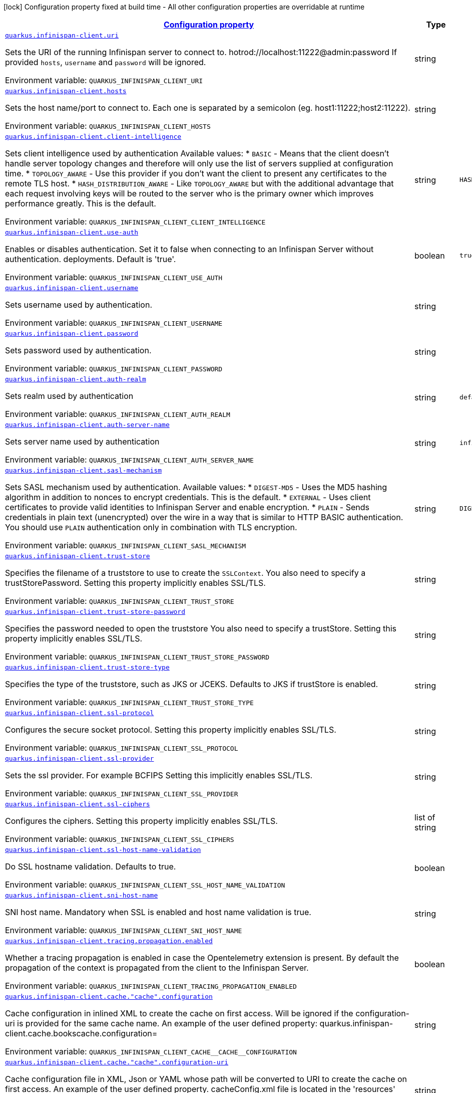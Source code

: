 
:summaryTableId: quarkus-infinispan-client-config-group-infinispan-client-runtime-config
[.configuration-legend]
icon:lock[title=Fixed at build time] Configuration property fixed at build time - All other configuration properties are overridable at runtime
[.configuration-reference, cols="80,.^10,.^10"]
|===

h|[[quarkus-infinispan-client-config-group-infinispan-client-runtime-config_configuration]]link:#quarkus-infinispan-client-config-group-infinispan-client-runtime-config_configuration[Configuration property]

h|Type
h|Default

a| [[quarkus-infinispan-client-config-group-infinispan-client-runtime-config_quarkus.infinispan-client.uri]]`link:#quarkus-infinispan-client-config-group-infinispan-client-runtime-config_quarkus.infinispan-client.uri[quarkus.infinispan-client.uri]`


[.description]
--
Sets the URI of the running Infinispan server to connect to. hotrod://localhost:11222@admin:password If provided `hosts`, `username` and `password` will be ignored.

ifdef::add-copy-button-to-env-var[]
Environment variable: env_var_with_copy_button:+++QUARKUS_INFINISPAN_CLIENT_URI+++[]
endif::add-copy-button-to-env-var[]
ifndef::add-copy-button-to-env-var[]
Environment variable: `+++QUARKUS_INFINISPAN_CLIENT_URI+++`
endif::add-copy-button-to-env-var[]
--|string 
|


a| [[quarkus-infinispan-client-config-group-infinispan-client-runtime-config_quarkus.infinispan-client.hosts]]`link:#quarkus-infinispan-client-config-group-infinispan-client-runtime-config_quarkus.infinispan-client.hosts[quarkus.infinispan-client.hosts]`


[.description]
--
Sets the host name/port to connect to. Each one is separated by a semicolon (eg. host1:11222;host2:11222).

ifdef::add-copy-button-to-env-var[]
Environment variable: env_var_with_copy_button:+++QUARKUS_INFINISPAN_CLIENT_HOSTS+++[]
endif::add-copy-button-to-env-var[]
ifndef::add-copy-button-to-env-var[]
Environment variable: `+++QUARKUS_INFINISPAN_CLIENT_HOSTS+++`
endif::add-copy-button-to-env-var[]
--|string 
|


a| [[quarkus-infinispan-client-config-group-infinispan-client-runtime-config_quarkus.infinispan-client.client-intelligence]]`link:#quarkus-infinispan-client-config-group-infinispan-client-runtime-config_quarkus.infinispan-client.client-intelligence[quarkus.infinispan-client.client-intelligence]`


[.description]
--
Sets client intelligence used by authentication Available values: ++*++ `BASIC` - Means that the client doesn't handle server topology changes and therefore will only use the list of servers supplied at configuration time. ++*++ `TOPOLOGY_AWARE` - Use this provider if you don't want the client to present any certificates to the remote TLS host. ++*++ `HASH_DISTRIBUTION_AWARE` - Like `TOPOLOGY_AWARE` but with the additional advantage that each request involving keys will be routed to the server who is the primary owner which improves performance greatly. This is the default.

ifdef::add-copy-button-to-env-var[]
Environment variable: env_var_with_copy_button:+++QUARKUS_INFINISPAN_CLIENT_CLIENT_INTELLIGENCE+++[]
endif::add-copy-button-to-env-var[]
ifndef::add-copy-button-to-env-var[]
Environment variable: `+++QUARKUS_INFINISPAN_CLIENT_CLIENT_INTELLIGENCE+++`
endif::add-copy-button-to-env-var[]
--|string 
|`HASH_DISTRIBUTION_AWARE`


a| [[quarkus-infinispan-client-config-group-infinispan-client-runtime-config_quarkus.infinispan-client.use-auth]]`link:#quarkus-infinispan-client-config-group-infinispan-client-runtime-config_quarkus.infinispan-client.use-auth[quarkus.infinispan-client.use-auth]`


[.description]
--
Enables or disables authentication. Set it to false when connecting to an Infinispan Server without authentication. deployments. Default is 'true'.

ifdef::add-copy-button-to-env-var[]
Environment variable: env_var_with_copy_button:+++QUARKUS_INFINISPAN_CLIENT_USE_AUTH+++[]
endif::add-copy-button-to-env-var[]
ifndef::add-copy-button-to-env-var[]
Environment variable: `+++QUARKUS_INFINISPAN_CLIENT_USE_AUTH+++`
endif::add-copy-button-to-env-var[]
--|boolean 
|`true`


a| [[quarkus-infinispan-client-config-group-infinispan-client-runtime-config_quarkus.infinispan-client.username]]`link:#quarkus-infinispan-client-config-group-infinispan-client-runtime-config_quarkus.infinispan-client.username[quarkus.infinispan-client.username]`


[.description]
--
Sets username used by authentication.

ifdef::add-copy-button-to-env-var[]
Environment variable: env_var_with_copy_button:+++QUARKUS_INFINISPAN_CLIENT_USERNAME+++[]
endif::add-copy-button-to-env-var[]
ifndef::add-copy-button-to-env-var[]
Environment variable: `+++QUARKUS_INFINISPAN_CLIENT_USERNAME+++`
endif::add-copy-button-to-env-var[]
--|string 
|


a| [[quarkus-infinispan-client-config-group-infinispan-client-runtime-config_quarkus.infinispan-client.password]]`link:#quarkus-infinispan-client-config-group-infinispan-client-runtime-config_quarkus.infinispan-client.password[quarkus.infinispan-client.password]`


[.description]
--
Sets password used by authentication.

ifdef::add-copy-button-to-env-var[]
Environment variable: env_var_with_copy_button:+++QUARKUS_INFINISPAN_CLIENT_PASSWORD+++[]
endif::add-copy-button-to-env-var[]
ifndef::add-copy-button-to-env-var[]
Environment variable: `+++QUARKUS_INFINISPAN_CLIENT_PASSWORD+++`
endif::add-copy-button-to-env-var[]
--|string 
|


a| [[quarkus-infinispan-client-config-group-infinispan-client-runtime-config_quarkus.infinispan-client.auth-realm]]`link:#quarkus-infinispan-client-config-group-infinispan-client-runtime-config_quarkus.infinispan-client.auth-realm[quarkus.infinispan-client.auth-realm]`


[.description]
--
Sets realm used by authentication

ifdef::add-copy-button-to-env-var[]
Environment variable: env_var_with_copy_button:+++QUARKUS_INFINISPAN_CLIENT_AUTH_REALM+++[]
endif::add-copy-button-to-env-var[]
ifndef::add-copy-button-to-env-var[]
Environment variable: `+++QUARKUS_INFINISPAN_CLIENT_AUTH_REALM+++`
endif::add-copy-button-to-env-var[]
--|string 
|`default`


a| [[quarkus-infinispan-client-config-group-infinispan-client-runtime-config_quarkus.infinispan-client.auth-server-name]]`link:#quarkus-infinispan-client-config-group-infinispan-client-runtime-config_quarkus.infinispan-client.auth-server-name[quarkus.infinispan-client.auth-server-name]`


[.description]
--
Sets server name used by authentication

ifdef::add-copy-button-to-env-var[]
Environment variable: env_var_with_copy_button:+++QUARKUS_INFINISPAN_CLIENT_AUTH_SERVER_NAME+++[]
endif::add-copy-button-to-env-var[]
ifndef::add-copy-button-to-env-var[]
Environment variable: `+++QUARKUS_INFINISPAN_CLIENT_AUTH_SERVER_NAME+++`
endif::add-copy-button-to-env-var[]
--|string 
|`infinispan`


a| [[quarkus-infinispan-client-config-group-infinispan-client-runtime-config_quarkus.infinispan-client.sasl-mechanism]]`link:#quarkus-infinispan-client-config-group-infinispan-client-runtime-config_quarkus.infinispan-client.sasl-mechanism[quarkus.infinispan-client.sasl-mechanism]`


[.description]
--
Sets SASL mechanism used by authentication. Available values: ++*++ `DIGEST-MD5` - Uses the MD5 hashing algorithm in addition to nonces to encrypt credentials. This is the default. ++*++ `EXTERNAL` - Uses client certificates to provide valid identities to Infinispan Server and enable encryption. ++*++ `PLAIN` - Sends credentials in plain text (unencrypted) over the wire in a way that is similar to HTTP BASIC authentication. You should use `PLAIN` authentication only in combination with TLS encryption.

ifdef::add-copy-button-to-env-var[]
Environment variable: env_var_with_copy_button:+++QUARKUS_INFINISPAN_CLIENT_SASL_MECHANISM+++[]
endif::add-copy-button-to-env-var[]
ifndef::add-copy-button-to-env-var[]
Environment variable: `+++QUARKUS_INFINISPAN_CLIENT_SASL_MECHANISM+++`
endif::add-copy-button-to-env-var[]
--|string 
|`DIGEST-MD5`


a| [[quarkus-infinispan-client-config-group-infinispan-client-runtime-config_quarkus.infinispan-client.trust-store]]`link:#quarkus-infinispan-client-config-group-infinispan-client-runtime-config_quarkus.infinispan-client.trust-store[quarkus.infinispan-client.trust-store]`


[.description]
--
Specifies the filename of a truststore to use to create the `SSLContext`. You also need to specify a trustStorePassword. Setting this property implicitly enables SSL/TLS.

ifdef::add-copy-button-to-env-var[]
Environment variable: env_var_with_copy_button:+++QUARKUS_INFINISPAN_CLIENT_TRUST_STORE+++[]
endif::add-copy-button-to-env-var[]
ifndef::add-copy-button-to-env-var[]
Environment variable: `+++QUARKUS_INFINISPAN_CLIENT_TRUST_STORE+++`
endif::add-copy-button-to-env-var[]
--|string 
|


a| [[quarkus-infinispan-client-config-group-infinispan-client-runtime-config_quarkus.infinispan-client.trust-store-password]]`link:#quarkus-infinispan-client-config-group-infinispan-client-runtime-config_quarkus.infinispan-client.trust-store-password[quarkus.infinispan-client.trust-store-password]`


[.description]
--
Specifies the password needed to open the truststore You also need to specify a trustStore. Setting this property implicitly enables SSL/TLS.

ifdef::add-copy-button-to-env-var[]
Environment variable: env_var_with_copy_button:+++QUARKUS_INFINISPAN_CLIENT_TRUST_STORE_PASSWORD+++[]
endif::add-copy-button-to-env-var[]
ifndef::add-copy-button-to-env-var[]
Environment variable: `+++QUARKUS_INFINISPAN_CLIENT_TRUST_STORE_PASSWORD+++`
endif::add-copy-button-to-env-var[]
--|string 
|


a| [[quarkus-infinispan-client-config-group-infinispan-client-runtime-config_quarkus.infinispan-client.trust-store-type]]`link:#quarkus-infinispan-client-config-group-infinispan-client-runtime-config_quarkus.infinispan-client.trust-store-type[quarkus.infinispan-client.trust-store-type]`


[.description]
--
Specifies the type of the truststore, such as JKS or JCEKS. Defaults to JKS if trustStore is enabled.

ifdef::add-copy-button-to-env-var[]
Environment variable: env_var_with_copy_button:+++QUARKUS_INFINISPAN_CLIENT_TRUST_STORE_TYPE+++[]
endif::add-copy-button-to-env-var[]
ifndef::add-copy-button-to-env-var[]
Environment variable: `+++QUARKUS_INFINISPAN_CLIENT_TRUST_STORE_TYPE+++`
endif::add-copy-button-to-env-var[]
--|string 
|


a| [[quarkus-infinispan-client-config-group-infinispan-client-runtime-config_quarkus.infinispan-client.ssl-protocol]]`link:#quarkus-infinispan-client-config-group-infinispan-client-runtime-config_quarkus.infinispan-client.ssl-protocol[quarkus.infinispan-client.ssl-protocol]`


[.description]
--
Configures the secure socket protocol. Setting this property implicitly enables SSL/TLS.

ifdef::add-copy-button-to-env-var[]
Environment variable: env_var_with_copy_button:+++QUARKUS_INFINISPAN_CLIENT_SSL_PROTOCOL+++[]
endif::add-copy-button-to-env-var[]
ifndef::add-copy-button-to-env-var[]
Environment variable: `+++QUARKUS_INFINISPAN_CLIENT_SSL_PROTOCOL+++`
endif::add-copy-button-to-env-var[]
--|string 
|


a| [[quarkus-infinispan-client-config-group-infinispan-client-runtime-config_quarkus.infinispan-client.ssl-provider]]`link:#quarkus-infinispan-client-config-group-infinispan-client-runtime-config_quarkus.infinispan-client.ssl-provider[quarkus.infinispan-client.ssl-provider]`


[.description]
--
Sets the ssl provider. For example BCFIPS Setting this implicitly enables SSL/TLS.

ifdef::add-copy-button-to-env-var[]
Environment variable: env_var_with_copy_button:+++QUARKUS_INFINISPAN_CLIENT_SSL_PROVIDER+++[]
endif::add-copy-button-to-env-var[]
ifndef::add-copy-button-to-env-var[]
Environment variable: `+++QUARKUS_INFINISPAN_CLIENT_SSL_PROVIDER+++`
endif::add-copy-button-to-env-var[]
--|string 
|


a| [[quarkus-infinispan-client-config-group-infinispan-client-runtime-config_quarkus.infinispan-client.ssl-ciphers]]`link:#quarkus-infinispan-client-config-group-infinispan-client-runtime-config_quarkus.infinispan-client.ssl-ciphers[quarkus.infinispan-client.ssl-ciphers]`


[.description]
--
Configures the ciphers. Setting this property implicitly enables SSL/TLS.

ifdef::add-copy-button-to-env-var[]
Environment variable: env_var_with_copy_button:+++QUARKUS_INFINISPAN_CLIENT_SSL_CIPHERS+++[]
endif::add-copy-button-to-env-var[]
ifndef::add-copy-button-to-env-var[]
Environment variable: `+++QUARKUS_INFINISPAN_CLIENT_SSL_CIPHERS+++`
endif::add-copy-button-to-env-var[]
--|list of string 
|


a| [[quarkus-infinispan-client-config-group-infinispan-client-runtime-config_quarkus.infinispan-client.ssl-host-name-validation]]`link:#quarkus-infinispan-client-config-group-infinispan-client-runtime-config_quarkus.infinispan-client.ssl-host-name-validation[quarkus.infinispan-client.ssl-host-name-validation]`


[.description]
--
Do SSL hostname validation. Defaults to true.

ifdef::add-copy-button-to-env-var[]
Environment variable: env_var_with_copy_button:+++QUARKUS_INFINISPAN_CLIENT_SSL_HOST_NAME_VALIDATION+++[]
endif::add-copy-button-to-env-var[]
ifndef::add-copy-button-to-env-var[]
Environment variable: `+++QUARKUS_INFINISPAN_CLIENT_SSL_HOST_NAME_VALIDATION+++`
endif::add-copy-button-to-env-var[]
--|boolean 
|


a| [[quarkus-infinispan-client-config-group-infinispan-client-runtime-config_quarkus.infinispan-client.sni-host-name]]`link:#quarkus-infinispan-client-config-group-infinispan-client-runtime-config_quarkus.infinispan-client.sni-host-name[quarkus.infinispan-client.sni-host-name]`


[.description]
--
SNI host name. Mandatory when SSL is enabled and host name validation is true.

ifdef::add-copy-button-to-env-var[]
Environment variable: env_var_with_copy_button:+++QUARKUS_INFINISPAN_CLIENT_SNI_HOST_NAME+++[]
endif::add-copy-button-to-env-var[]
ifndef::add-copy-button-to-env-var[]
Environment variable: `+++QUARKUS_INFINISPAN_CLIENT_SNI_HOST_NAME+++`
endif::add-copy-button-to-env-var[]
--|string 
|


a| [[quarkus-infinispan-client-config-group-infinispan-client-runtime-config_quarkus.infinispan-client.tracing.propagation.enabled]]`link:#quarkus-infinispan-client-config-group-infinispan-client-runtime-config_quarkus.infinispan-client.tracing.propagation.enabled[quarkus.infinispan-client.tracing.propagation.enabled]`


[.description]
--
Whether a tracing propagation is enabled in case the Opentelemetry extension is present. By default the propagation of the context is propagated from the client to the Infinispan Server.

ifdef::add-copy-button-to-env-var[]
Environment variable: env_var_with_copy_button:+++QUARKUS_INFINISPAN_CLIENT_TRACING_PROPAGATION_ENABLED+++[]
endif::add-copy-button-to-env-var[]
ifndef::add-copy-button-to-env-var[]
Environment variable: `+++QUARKUS_INFINISPAN_CLIENT_TRACING_PROPAGATION_ENABLED+++`
endif::add-copy-button-to-env-var[]
--|boolean 
|


a| [[quarkus-infinispan-client-config-group-infinispan-client-runtime-config_quarkus.infinispan-client.cache.-cache-.configuration]]`link:#quarkus-infinispan-client-config-group-infinispan-client-runtime-config_quarkus.infinispan-client.cache.-cache-.configuration[quarkus.infinispan-client.cache."cache".configuration]`


[.description]
--
Cache configuration in inlined XML to create the cache on first access. Will be ignored if the configuration-uri is provided for the same cache name. An example of the user defined property: quarkus.infinispan-client.cache.bookscache.configuration=

ifdef::add-copy-button-to-env-var[]
Environment variable: env_var_with_copy_button:+++QUARKUS_INFINISPAN_CLIENT_CACHE__CACHE__CONFIGURATION+++[]
endif::add-copy-button-to-env-var[]
ifndef::add-copy-button-to-env-var[]
Environment variable: `+++QUARKUS_INFINISPAN_CLIENT_CACHE__CACHE__CONFIGURATION+++`
endif::add-copy-button-to-env-var[]
--|string 
|


a| [[quarkus-infinispan-client-config-group-infinispan-client-runtime-config_quarkus.infinispan-client.cache.-cache-.configuration-uri]]`link:#quarkus-infinispan-client-config-group-infinispan-client-runtime-config_quarkus.infinispan-client.cache.-cache-.configuration-uri[quarkus.infinispan-client.cache."cache".configuration-uri]`


[.description]
--
Cache configuration file in XML, Json or YAML whose path will be converted to URI to create the cache on first access. An example of the user defined property. cacheConfig.xml file is located in the 'resources' folder: quarkus.infinispan-client.cache.bookscache.configuration-uri=cacheConfig.xml

ifdef::add-copy-button-to-env-var[]
Environment variable: env_var_with_copy_button:+++QUARKUS_INFINISPAN_CLIENT_CACHE__CACHE__CONFIGURATION_URI+++[]
endif::add-copy-button-to-env-var[]
ifndef::add-copy-button-to-env-var[]
Environment variable: `+++QUARKUS_INFINISPAN_CLIENT_CACHE__CACHE__CONFIGURATION_URI+++`
endif::add-copy-button-to-env-var[]
--|string 
|


a| [[quarkus-infinispan-client-config-group-infinispan-client-runtime-config_quarkus.infinispan-client.cache.-cache-.near-cache-max-entries]]`link:#quarkus-infinispan-client-config-group-infinispan-client-runtime-config_quarkus.infinispan-client.cache.-cache-.near-cache-max-entries[quarkus.infinispan-client.cache."cache".near-cache-max-entries]`


[.description]
--
The maximum number of entries to keep locally for the specified cache.

ifdef::add-copy-button-to-env-var[]
Environment variable: env_var_with_copy_button:+++QUARKUS_INFINISPAN_CLIENT_CACHE__CACHE__NEAR_CACHE_MAX_ENTRIES+++[]
endif::add-copy-button-to-env-var[]
ifndef::add-copy-button-to-env-var[]
Environment variable: `+++QUARKUS_INFINISPAN_CLIENT_CACHE__CACHE__NEAR_CACHE_MAX_ENTRIES+++`
endif::add-copy-button-to-env-var[]
--|int 
|


a| [[quarkus-infinispan-client-config-group-infinispan-client-runtime-config_quarkus.infinispan-client.cache.-cache-.near-cache-mode]]`link:#quarkus-infinispan-client-config-group-infinispan-client-runtime-config_quarkus.infinispan-client.cache.-cache-.near-cache-mode[quarkus.infinispan-client.cache."cache".near-cache-mode]`


[.description]
--
Sets near cache mode used by the Infinispan Client Available values: ++*++ `DISABLED` - Means that near caching is disabled. This is the default value. ++*++ `INVALIDATED` - Means is near caching is invalidated, so when entries are updated or removed server-side, invalidation messages will be sent to clients to remove them from the near cache.

ifdef::add-copy-button-to-env-var[]
Environment variable: env_var_with_copy_button:+++QUARKUS_INFINISPAN_CLIENT_CACHE__CACHE__NEAR_CACHE_MODE+++[]
endif::add-copy-button-to-env-var[]
ifndef::add-copy-button-to-env-var[]
Environment variable: `+++QUARKUS_INFINISPAN_CLIENT_CACHE__CACHE__NEAR_CACHE_MODE+++`
endif::add-copy-button-to-env-var[]
-- a|
`disabled`, `invalidated` 
|


a| [[quarkus-infinispan-client-config-group-infinispan-client-runtime-config_quarkus.infinispan-client.cache.-cache-.near-cache-use-bloom-filter]]`link:#quarkus-infinispan-client-config-group-infinispan-client-runtime-config_quarkus.infinispan-client.cache.-cache-.near-cache-use-bloom-filter[quarkus.infinispan-client.cache."cache".near-cache-use-bloom-filter]`


[.description]
--
Enables bloom filter for near caching. Bloom filters optimize performance for write operations by reducing the total number of invalidation messages.

ifdef::add-copy-button-to-env-var[]
Environment variable: env_var_with_copy_button:+++QUARKUS_INFINISPAN_CLIENT_CACHE__CACHE__NEAR_CACHE_USE_BLOOM_FILTER+++[]
endif::add-copy-button-to-env-var[]
ifndef::add-copy-button-to-env-var[]
Environment variable: `+++QUARKUS_INFINISPAN_CLIENT_CACHE__CACHE__NEAR_CACHE_USE_BLOOM_FILTER+++`
endif::add-copy-button-to-env-var[]
--|boolean 
|


a| [[quarkus-infinispan-client-config-group-infinispan-client-runtime-config_quarkus.infinispan-client.backup-cluster.-backup-cluster-.hosts]]`link:#quarkus-infinispan-client-config-group-infinispan-client-runtime-config_quarkus.infinispan-client.backup-cluster.-backup-cluster-.hosts[quarkus.infinispan-client.backup-cluster."backup-cluster".hosts]`


[.description]
--
Sets the host name/port to connect to. Each one is separated by a semicolon (eg. hostA:11222;hostB:11222).

ifdef::add-copy-button-to-env-var[]
Environment variable: env_var_with_copy_button:+++QUARKUS_INFINISPAN_CLIENT_BACKUP_CLUSTER__BACKUP_CLUSTER__HOSTS+++[]
endif::add-copy-button-to-env-var[]
ifndef::add-copy-button-to-env-var[]
Environment variable: `+++QUARKUS_INFINISPAN_CLIENT_BACKUP_CLUSTER__BACKUP_CLUSTER__HOSTS+++`
endif::add-copy-button-to-env-var[]
--|string 
|required icon:exclamation-circle[title=Configuration property is required]


a| [[quarkus-infinispan-client-config-group-infinispan-client-runtime-config_quarkus.infinispan-client.backup-cluster.-backup-cluster-.client-intelligence]]`link:#quarkus-infinispan-client-config-group-infinispan-client-runtime-config_quarkus.infinispan-client.backup-cluster.-backup-cluster-.client-intelligence[quarkus.infinispan-client.backup-cluster."backup-cluster".client-intelligence]`


[.description]
--
Sets client intelligence used by authentication Available values: ++*++ `BASIC` - Means that the client doesn't handle server topology changes and therefore will only use the list of servers supplied at configuration time. ++*++ `TOPOLOGY_AWARE` - Use this provider if you don't want the client to present any certificates to the remote TLS host. ++*++ `HASH_DISTRIBUTION_AWARE` - Like `TOPOLOGY_AWARE` but with the additional advantage that each request involving keys will be routed to the server who is the primary owner which improves performance greatly. This is the default.

ifdef::add-copy-button-to-env-var[]
Environment variable: env_var_with_copy_button:+++QUARKUS_INFINISPAN_CLIENT_BACKUP_CLUSTER__BACKUP_CLUSTER__CLIENT_INTELLIGENCE+++[]
endif::add-copy-button-to-env-var[]
ifndef::add-copy-button-to-env-var[]
Environment variable: `+++QUARKUS_INFINISPAN_CLIENT_BACKUP_CLUSTER__BACKUP_CLUSTER__CLIENT_INTELLIGENCE+++`
endif::add-copy-button-to-env-var[]
--|string 
|`HASH_DISTRIBUTION_AWARE`


a| [[quarkus-infinispan-client-config-group-infinispan-client-runtime-config_quarkus.infinispan-client.-named-infinispan-clients-.uri]]`link:#quarkus-infinispan-client-config-group-infinispan-client-runtime-config_quarkus.infinispan-client.-named-infinispan-clients-.uri[quarkus.infinispan-client."named-infinispan-clients".uri]`


[.description]
--
Sets the URI of the running Infinispan server to connect to. hotrod://localhost:11222@admin:password If provided `hosts`, `username` and `password` will be ignored.

ifdef::add-copy-button-to-env-var[]
Environment variable: env_var_with_copy_button:+++QUARKUS_INFINISPAN_CLIENT__NAMED_INFINISPAN_CLIENTS__URI+++[]
endif::add-copy-button-to-env-var[]
ifndef::add-copy-button-to-env-var[]
Environment variable: `+++QUARKUS_INFINISPAN_CLIENT__NAMED_INFINISPAN_CLIENTS__URI+++`
endif::add-copy-button-to-env-var[]
--|string 
|


a| [[quarkus-infinispan-client-config-group-infinispan-client-runtime-config_quarkus.infinispan-client.-named-infinispan-clients-.hosts]]`link:#quarkus-infinispan-client-config-group-infinispan-client-runtime-config_quarkus.infinispan-client.-named-infinispan-clients-.hosts[quarkus.infinispan-client."named-infinispan-clients".hosts]`


[.description]
--
Sets the host name/port to connect to. Each one is separated by a semicolon (eg. host1:11222;host2:11222).

ifdef::add-copy-button-to-env-var[]
Environment variable: env_var_with_copy_button:+++QUARKUS_INFINISPAN_CLIENT__NAMED_INFINISPAN_CLIENTS__HOSTS+++[]
endif::add-copy-button-to-env-var[]
ifndef::add-copy-button-to-env-var[]
Environment variable: `+++QUARKUS_INFINISPAN_CLIENT__NAMED_INFINISPAN_CLIENTS__HOSTS+++`
endif::add-copy-button-to-env-var[]
--|string 
|


a| [[quarkus-infinispan-client-config-group-infinispan-client-runtime-config_quarkus.infinispan-client.-named-infinispan-clients-.client-intelligence]]`link:#quarkus-infinispan-client-config-group-infinispan-client-runtime-config_quarkus.infinispan-client.-named-infinispan-clients-.client-intelligence[quarkus.infinispan-client."named-infinispan-clients".client-intelligence]`


[.description]
--
Sets client intelligence used by authentication Available values: ++*++ `BASIC` - Means that the client doesn't handle server topology changes and therefore will only use the list of servers supplied at configuration time. ++*++ `TOPOLOGY_AWARE` - Use this provider if you don't want the client to present any certificates to the remote TLS host. ++*++ `HASH_DISTRIBUTION_AWARE` - Like `TOPOLOGY_AWARE` but with the additional advantage that each request involving keys will be routed to the server who is the primary owner which improves performance greatly. This is the default.

ifdef::add-copy-button-to-env-var[]
Environment variable: env_var_with_copy_button:+++QUARKUS_INFINISPAN_CLIENT__NAMED_INFINISPAN_CLIENTS__CLIENT_INTELLIGENCE+++[]
endif::add-copy-button-to-env-var[]
ifndef::add-copy-button-to-env-var[]
Environment variable: `+++QUARKUS_INFINISPAN_CLIENT__NAMED_INFINISPAN_CLIENTS__CLIENT_INTELLIGENCE+++`
endif::add-copy-button-to-env-var[]
--|string 
|`HASH_DISTRIBUTION_AWARE`


a| [[quarkus-infinispan-client-config-group-infinispan-client-runtime-config_quarkus.infinispan-client.-named-infinispan-clients-.use-auth]]`link:#quarkus-infinispan-client-config-group-infinispan-client-runtime-config_quarkus.infinispan-client.-named-infinispan-clients-.use-auth[quarkus.infinispan-client."named-infinispan-clients".use-auth]`


[.description]
--
Enables or disables authentication. Set it to false when connecting to an Infinispan Server without authentication. deployments. Default is 'true'.

ifdef::add-copy-button-to-env-var[]
Environment variable: env_var_with_copy_button:+++QUARKUS_INFINISPAN_CLIENT__NAMED_INFINISPAN_CLIENTS__USE_AUTH+++[]
endif::add-copy-button-to-env-var[]
ifndef::add-copy-button-to-env-var[]
Environment variable: `+++QUARKUS_INFINISPAN_CLIENT__NAMED_INFINISPAN_CLIENTS__USE_AUTH+++`
endif::add-copy-button-to-env-var[]
--|boolean 
|`true`


a| [[quarkus-infinispan-client-config-group-infinispan-client-runtime-config_quarkus.infinispan-client.-named-infinispan-clients-.username]]`link:#quarkus-infinispan-client-config-group-infinispan-client-runtime-config_quarkus.infinispan-client.-named-infinispan-clients-.username[quarkus.infinispan-client."named-infinispan-clients".username]`


[.description]
--
Sets username used by authentication.

ifdef::add-copy-button-to-env-var[]
Environment variable: env_var_with_copy_button:+++QUARKUS_INFINISPAN_CLIENT__NAMED_INFINISPAN_CLIENTS__USERNAME+++[]
endif::add-copy-button-to-env-var[]
ifndef::add-copy-button-to-env-var[]
Environment variable: `+++QUARKUS_INFINISPAN_CLIENT__NAMED_INFINISPAN_CLIENTS__USERNAME+++`
endif::add-copy-button-to-env-var[]
--|string 
|


a| [[quarkus-infinispan-client-config-group-infinispan-client-runtime-config_quarkus.infinispan-client.-named-infinispan-clients-.password]]`link:#quarkus-infinispan-client-config-group-infinispan-client-runtime-config_quarkus.infinispan-client.-named-infinispan-clients-.password[quarkus.infinispan-client."named-infinispan-clients".password]`


[.description]
--
Sets password used by authentication.

ifdef::add-copy-button-to-env-var[]
Environment variable: env_var_with_copy_button:+++QUARKUS_INFINISPAN_CLIENT__NAMED_INFINISPAN_CLIENTS__PASSWORD+++[]
endif::add-copy-button-to-env-var[]
ifndef::add-copy-button-to-env-var[]
Environment variable: `+++QUARKUS_INFINISPAN_CLIENT__NAMED_INFINISPAN_CLIENTS__PASSWORD+++`
endif::add-copy-button-to-env-var[]
--|string 
|


a| [[quarkus-infinispan-client-config-group-infinispan-client-runtime-config_quarkus.infinispan-client.-named-infinispan-clients-.auth-realm]]`link:#quarkus-infinispan-client-config-group-infinispan-client-runtime-config_quarkus.infinispan-client.-named-infinispan-clients-.auth-realm[quarkus.infinispan-client."named-infinispan-clients".auth-realm]`


[.description]
--
Sets realm used by authentication

ifdef::add-copy-button-to-env-var[]
Environment variable: env_var_with_copy_button:+++QUARKUS_INFINISPAN_CLIENT__NAMED_INFINISPAN_CLIENTS__AUTH_REALM+++[]
endif::add-copy-button-to-env-var[]
ifndef::add-copy-button-to-env-var[]
Environment variable: `+++QUARKUS_INFINISPAN_CLIENT__NAMED_INFINISPAN_CLIENTS__AUTH_REALM+++`
endif::add-copy-button-to-env-var[]
--|string 
|`default`


a| [[quarkus-infinispan-client-config-group-infinispan-client-runtime-config_quarkus.infinispan-client.-named-infinispan-clients-.auth-server-name]]`link:#quarkus-infinispan-client-config-group-infinispan-client-runtime-config_quarkus.infinispan-client.-named-infinispan-clients-.auth-server-name[quarkus.infinispan-client."named-infinispan-clients".auth-server-name]`


[.description]
--
Sets server name used by authentication

ifdef::add-copy-button-to-env-var[]
Environment variable: env_var_with_copy_button:+++QUARKUS_INFINISPAN_CLIENT__NAMED_INFINISPAN_CLIENTS__AUTH_SERVER_NAME+++[]
endif::add-copy-button-to-env-var[]
ifndef::add-copy-button-to-env-var[]
Environment variable: `+++QUARKUS_INFINISPAN_CLIENT__NAMED_INFINISPAN_CLIENTS__AUTH_SERVER_NAME+++`
endif::add-copy-button-to-env-var[]
--|string 
|`infinispan`


a| [[quarkus-infinispan-client-config-group-infinispan-client-runtime-config_quarkus.infinispan-client.-named-infinispan-clients-.sasl-mechanism]]`link:#quarkus-infinispan-client-config-group-infinispan-client-runtime-config_quarkus.infinispan-client.-named-infinispan-clients-.sasl-mechanism[quarkus.infinispan-client."named-infinispan-clients".sasl-mechanism]`


[.description]
--
Sets SASL mechanism used by authentication. Available values: ++*++ `DIGEST-MD5` - Uses the MD5 hashing algorithm in addition to nonces to encrypt credentials. This is the default. ++*++ `EXTERNAL` - Uses client certificates to provide valid identities to Infinispan Server and enable encryption. ++*++ `PLAIN` - Sends credentials in plain text (unencrypted) over the wire in a way that is similar to HTTP BASIC authentication. You should use `PLAIN` authentication only in combination with TLS encryption.

ifdef::add-copy-button-to-env-var[]
Environment variable: env_var_with_copy_button:+++QUARKUS_INFINISPAN_CLIENT__NAMED_INFINISPAN_CLIENTS__SASL_MECHANISM+++[]
endif::add-copy-button-to-env-var[]
ifndef::add-copy-button-to-env-var[]
Environment variable: `+++QUARKUS_INFINISPAN_CLIENT__NAMED_INFINISPAN_CLIENTS__SASL_MECHANISM+++`
endif::add-copy-button-to-env-var[]
--|string 
|`DIGEST-MD5`


a| [[quarkus-infinispan-client-config-group-infinispan-client-runtime-config_quarkus.infinispan-client.-named-infinispan-clients-.trust-store]]`link:#quarkus-infinispan-client-config-group-infinispan-client-runtime-config_quarkus.infinispan-client.-named-infinispan-clients-.trust-store[quarkus.infinispan-client."named-infinispan-clients".trust-store]`


[.description]
--
Specifies the filename of a truststore to use to create the `SSLContext`. You also need to specify a trustStorePassword. Setting this property implicitly enables SSL/TLS.

ifdef::add-copy-button-to-env-var[]
Environment variable: env_var_with_copy_button:+++QUARKUS_INFINISPAN_CLIENT__NAMED_INFINISPAN_CLIENTS__TRUST_STORE+++[]
endif::add-copy-button-to-env-var[]
ifndef::add-copy-button-to-env-var[]
Environment variable: `+++QUARKUS_INFINISPAN_CLIENT__NAMED_INFINISPAN_CLIENTS__TRUST_STORE+++`
endif::add-copy-button-to-env-var[]
--|string 
|


a| [[quarkus-infinispan-client-config-group-infinispan-client-runtime-config_quarkus.infinispan-client.-named-infinispan-clients-.trust-store-password]]`link:#quarkus-infinispan-client-config-group-infinispan-client-runtime-config_quarkus.infinispan-client.-named-infinispan-clients-.trust-store-password[quarkus.infinispan-client."named-infinispan-clients".trust-store-password]`


[.description]
--
Specifies the password needed to open the truststore You also need to specify a trustStore. Setting this property implicitly enables SSL/TLS.

ifdef::add-copy-button-to-env-var[]
Environment variable: env_var_with_copy_button:+++QUARKUS_INFINISPAN_CLIENT__NAMED_INFINISPAN_CLIENTS__TRUST_STORE_PASSWORD+++[]
endif::add-copy-button-to-env-var[]
ifndef::add-copy-button-to-env-var[]
Environment variable: `+++QUARKUS_INFINISPAN_CLIENT__NAMED_INFINISPAN_CLIENTS__TRUST_STORE_PASSWORD+++`
endif::add-copy-button-to-env-var[]
--|string 
|


a| [[quarkus-infinispan-client-config-group-infinispan-client-runtime-config_quarkus.infinispan-client.-named-infinispan-clients-.trust-store-type]]`link:#quarkus-infinispan-client-config-group-infinispan-client-runtime-config_quarkus.infinispan-client.-named-infinispan-clients-.trust-store-type[quarkus.infinispan-client."named-infinispan-clients".trust-store-type]`


[.description]
--
Specifies the type of the truststore, such as JKS or JCEKS. Defaults to JKS if trustStore is enabled.

ifdef::add-copy-button-to-env-var[]
Environment variable: env_var_with_copy_button:+++QUARKUS_INFINISPAN_CLIENT__NAMED_INFINISPAN_CLIENTS__TRUST_STORE_TYPE+++[]
endif::add-copy-button-to-env-var[]
ifndef::add-copy-button-to-env-var[]
Environment variable: `+++QUARKUS_INFINISPAN_CLIENT__NAMED_INFINISPAN_CLIENTS__TRUST_STORE_TYPE+++`
endif::add-copy-button-to-env-var[]
--|string 
|


a| [[quarkus-infinispan-client-config-group-infinispan-client-runtime-config_quarkus.infinispan-client.-named-infinispan-clients-.ssl-protocol]]`link:#quarkus-infinispan-client-config-group-infinispan-client-runtime-config_quarkus.infinispan-client.-named-infinispan-clients-.ssl-protocol[quarkus.infinispan-client."named-infinispan-clients".ssl-protocol]`


[.description]
--
Configures the secure socket protocol. Setting this property implicitly enables SSL/TLS.

ifdef::add-copy-button-to-env-var[]
Environment variable: env_var_with_copy_button:+++QUARKUS_INFINISPAN_CLIENT__NAMED_INFINISPAN_CLIENTS__SSL_PROTOCOL+++[]
endif::add-copy-button-to-env-var[]
ifndef::add-copy-button-to-env-var[]
Environment variable: `+++QUARKUS_INFINISPAN_CLIENT__NAMED_INFINISPAN_CLIENTS__SSL_PROTOCOL+++`
endif::add-copy-button-to-env-var[]
--|string 
|


a| [[quarkus-infinispan-client-config-group-infinispan-client-runtime-config_quarkus.infinispan-client.-named-infinispan-clients-.ssl-provider]]`link:#quarkus-infinispan-client-config-group-infinispan-client-runtime-config_quarkus.infinispan-client.-named-infinispan-clients-.ssl-provider[quarkus.infinispan-client."named-infinispan-clients".ssl-provider]`


[.description]
--
Sets the ssl provider. For example BCFIPS Setting this implicitly enables SSL/TLS.

ifdef::add-copy-button-to-env-var[]
Environment variable: env_var_with_copy_button:+++QUARKUS_INFINISPAN_CLIENT__NAMED_INFINISPAN_CLIENTS__SSL_PROVIDER+++[]
endif::add-copy-button-to-env-var[]
ifndef::add-copy-button-to-env-var[]
Environment variable: `+++QUARKUS_INFINISPAN_CLIENT__NAMED_INFINISPAN_CLIENTS__SSL_PROVIDER+++`
endif::add-copy-button-to-env-var[]
--|string 
|


a| [[quarkus-infinispan-client-config-group-infinispan-client-runtime-config_quarkus.infinispan-client.-named-infinispan-clients-.ssl-ciphers]]`link:#quarkus-infinispan-client-config-group-infinispan-client-runtime-config_quarkus.infinispan-client.-named-infinispan-clients-.ssl-ciphers[quarkus.infinispan-client."named-infinispan-clients".ssl-ciphers]`


[.description]
--
Configures the ciphers. Setting this property implicitly enables SSL/TLS.

ifdef::add-copy-button-to-env-var[]
Environment variable: env_var_with_copy_button:+++QUARKUS_INFINISPAN_CLIENT__NAMED_INFINISPAN_CLIENTS__SSL_CIPHERS+++[]
endif::add-copy-button-to-env-var[]
ifndef::add-copy-button-to-env-var[]
Environment variable: `+++QUARKUS_INFINISPAN_CLIENT__NAMED_INFINISPAN_CLIENTS__SSL_CIPHERS+++`
endif::add-copy-button-to-env-var[]
--|list of string 
|


a| [[quarkus-infinispan-client-config-group-infinispan-client-runtime-config_quarkus.infinispan-client.-named-infinispan-clients-.ssl-host-name-validation]]`link:#quarkus-infinispan-client-config-group-infinispan-client-runtime-config_quarkus.infinispan-client.-named-infinispan-clients-.ssl-host-name-validation[quarkus.infinispan-client."named-infinispan-clients".ssl-host-name-validation]`


[.description]
--
Do SSL hostname validation. Defaults to true.

ifdef::add-copy-button-to-env-var[]
Environment variable: env_var_with_copy_button:+++QUARKUS_INFINISPAN_CLIENT__NAMED_INFINISPAN_CLIENTS__SSL_HOST_NAME_VALIDATION+++[]
endif::add-copy-button-to-env-var[]
ifndef::add-copy-button-to-env-var[]
Environment variable: `+++QUARKUS_INFINISPAN_CLIENT__NAMED_INFINISPAN_CLIENTS__SSL_HOST_NAME_VALIDATION+++`
endif::add-copy-button-to-env-var[]
--|boolean 
|


a| [[quarkus-infinispan-client-config-group-infinispan-client-runtime-config_quarkus.infinispan-client.-named-infinispan-clients-.sni-host-name]]`link:#quarkus-infinispan-client-config-group-infinispan-client-runtime-config_quarkus.infinispan-client.-named-infinispan-clients-.sni-host-name[quarkus.infinispan-client."named-infinispan-clients".sni-host-name]`


[.description]
--
SNI host name. Mandatory when SSL is enabled and host name validation is true.

ifdef::add-copy-button-to-env-var[]
Environment variable: env_var_with_copy_button:+++QUARKUS_INFINISPAN_CLIENT__NAMED_INFINISPAN_CLIENTS__SNI_HOST_NAME+++[]
endif::add-copy-button-to-env-var[]
ifndef::add-copy-button-to-env-var[]
Environment variable: `+++QUARKUS_INFINISPAN_CLIENT__NAMED_INFINISPAN_CLIENTS__SNI_HOST_NAME+++`
endif::add-copy-button-to-env-var[]
--|string 
|


a| [[quarkus-infinispan-client-config-group-infinispan-client-runtime-config_quarkus.infinispan-client.-named-infinispan-clients-.tracing.propagation.enabled]]`link:#quarkus-infinispan-client-config-group-infinispan-client-runtime-config_quarkus.infinispan-client.-named-infinispan-clients-.tracing.propagation.enabled[quarkus.infinispan-client."named-infinispan-clients".tracing.propagation.enabled]`


[.description]
--
Whether a tracing propagation is enabled in case the Opentelemetry extension is present. By default the propagation of the context is propagated from the client to the Infinispan Server.

ifdef::add-copy-button-to-env-var[]
Environment variable: env_var_with_copy_button:+++QUARKUS_INFINISPAN_CLIENT__NAMED_INFINISPAN_CLIENTS__TRACING_PROPAGATION_ENABLED+++[]
endif::add-copy-button-to-env-var[]
ifndef::add-copy-button-to-env-var[]
Environment variable: `+++QUARKUS_INFINISPAN_CLIENT__NAMED_INFINISPAN_CLIENTS__TRACING_PROPAGATION_ENABLED+++`
endif::add-copy-button-to-env-var[]
--|boolean 
|


a| [[quarkus-infinispan-client-config-group-infinispan-client-runtime-config_quarkus.infinispan-client.-named-infinispan-clients-.cache.-cache-.configuration]]`link:#quarkus-infinispan-client-config-group-infinispan-client-runtime-config_quarkus.infinispan-client.-named-infinispan-clients-.cache.-cache-.configuration[quarkus.infinispan-client."named-infinispan-clients".cache."cache".configuration]`


[.description]
--
Cache configuration in inlined XML to create the cache on first access. Will be ignored if the configuration-uri is provided for the same cache name. An example of the user defined property: quarkus.infinispan-client.cache.bookscache.configuration=

ifdef::add-copy-button-to-env-var[]
Environment variable: env_var_with_copy_button:+++QUARKUS_INFINISPAN_CLIENT__NAMED_INFINISPAN_CLIENTS__CACHE__CACHE__CONFIGURATION+++[]
endif::add-copy-button-to-env-var[]
ifndef::add-copy-button-to-env-var[]
Environment variable: `+++QUARKUS_INFINISPAN_CLIENT__NAMED_INFINISPAN_CLIENTS__CACHE__CACHE__CONFIGURATION+++`
endif::add-copy-button-to-env-var[]
--|string 
|


a| [[quarkus-infinispan-client-config-group-infinispan-client-runtime-config_quarkus.infinispan-client.-named-infinispan-clients-.cache.-cache-.configuration-uri]]`link:#quarkus-infinispan-client-config-group-infinispan-client-runtime-config_quarkus.infinispan-client.-named-infinispan-clients-.cache.-cache-.configuration-uri[quarkus.infinispan-client."named-infinispan-clients".cache."cache".configuration-uri]`


[.description]
--
Cache configuration file in XML, Json or YAML whose path will be converted to URI to create the cache on first access. An example of the user defined property. cacheConfig.xml file is located in the 'resources' folder: quarkus.infinispan-client.cache.bookscache.configuration-uri=cacheConfig.xml

ifdef::add-copy-button-to-env-var[]
Environment variable: env_var_with_copy_button:+++QUARKUS_INFINISPAN_CLIENT__NAMED_INFINISPAN_CLIENTS__CACHE__CACHE__CONFIGURATION_URI+++[]
endif::add-copy-button-to-env-var[]
ifndef::add-copy-button-to-env-var[]
Environment variable: `+++QUARKUS_INFINISPAN_CLIENT__NAMED_INFINISPAN_CLIENTS__CACHE__CACHE__CONFIGURATION_URI+++`
endif::add-copy-button-to-env-var[]
--|string 
|


a| [[quarkus-infinispan-client-config-group-infinispan-client-runtime-config_quarkus.infinispan-client.-named-infinispan-clients-.cache.-cache-.near-cache-max-entries]]`link:#quarkus-infinispan-client-config-group-infinispan-client-runtime-config_quarkus.infinispan-client.-named-infinispan-clients-.cache.-cache-.near-cache-max-entries[quarkus.infinispan-client."named-infinispan-clients".cache."cache".near-cache-max-entries]`


[.description]
--
The maximum number of entries to keep locally for the specified cache.

ifdef::add-copy-button-to-env-var[]
Environment variable: env_var_with_copy_button:+++QUARKUS_INFINISPAN_CLIENT__NAMED_INFINISPAN_CLIENTS__CACHE__CACHE__NEAR_CACHE_MAX_ENTRIES+++[]
endif::add-copy-button-to-env-var[]
ifndef::add-copy-button-to-env-var[]
Environment variable: `+++QUARKUS_INFINISPAN_CLIENT__NAMED_INFINISPAN_CLIENTS__CACHE__CACHE__NEAR_CACHE_MAX_ENTRIES+++`
endif::add-copy-button-to-env-var[]
--|int 
|


a| [[quarkus-infinispan-client-config-group-infinispan-client-runtime-config_quarkus.infinispan-client.-named-infinispan-clients-.cache.-cache-.near-cache-mode]]`link:#quarkus-infinispan-client-config-group-infinispan-client-runtime-config_quarkus.infinispan-client.-named-infinispan-clients-.cache.-cache-.near-cache-mode[quarkus.infinispan-client."named-infinispan-clients".cache."cache".near-cache-mode]`


[.description]
--
Sets near cache mode used by the Infinispan Client Available values: ++*++ `DISABLED` - Means that near caching is disabled. This is the default value. ++*++ `INVALIDATED` - Means is near caching is invalidated, so when entries are updated or removed server-side, invalidation messages will be sent to clients to remove them from the near cache.

ifdef::add-copy-button-to-env-var[]
Environment variable: env_var_with_copy_button:+++QUARKUS_INFINISPAN_CLIENT__NAMED_INFINISPAN_CLIENTS__CACHE__CACHE__NEAR_CACHE_MODE+++[]
endif::add-copy-button-to-env-var[]
ifndef::add-copy-button-to-env-var[]
Environment variable: `+++QUARKUS_INFINISPAN_CLIENT__NAMED_INFINISPAN_CLIENTS__CACHE__CACHE__NEAR_CACHE_MODE+++`
endif::add-copy-button-to-env-var[]
-- a|
`disabled`, `invalidated` 
|


a| [[quarkus-infinispan-client-config-group-infinispan-client-runtime-config_quarkus.infinispan-client.-named-infinispan-clients-.cache.-cache-.near-cache-use-bloom-filter]]`link:#quarkus-infinispan-client-config-group-infinispan-client-runtime-config_quarkus.infinispan-client.-named-infinispan-clients-.cache.-cache-.near-cache-use-bloom-filter[quarkus.infinispan-client."named-infinispan-clients".cache."cache".near-cache-use-bloom-filter]`


[.description]
--
Enables bloom filter for near caching. Bloom filters optimize performance for write operations by reducing the total number of invalidation messages.

ifdef::add-copy-button-to-env-var[]
Environment variable: env_var_with_copy_button:+++QUARKUS_INFINISPAN_CLIENT__NAMED_INFINISPAN_CLIENTS__CACHE__CACHE__NEAR_CACHE_USE_BLOOM_FILTER+++[]
endif::add-copy-button-to-env-var[]
ifndef::add-copy-button-to-env-var[]
Environment variable: `+++QUARKUS_INFINISPAN_CLIENT__NAMED_INFINISPAN_CLIENTS__CACHE__CACHE__NEAR_CACHE_USE_BLOOM_FILTER+++`
endif::add-copy-button-to-env-var[]
--|boolean 
|


a| [[quarkus-infinispan-client-config-group-infinispan-client-runtime-config_quarkus.infinispan-client.-named-infinispan-clients-.backup-cluster.-backup-cluster-.hosts]]`link:#quarkus-infinispan-client-config-group-infinispan-client-runtime-config_quarkus.infinispan-client.-named-infinispan-clients-.backup-cluster.-backup-cluster-.hosts[quarkus.infinispan-client."named-infinispan-clients".backup-cluster."backup-cluster".hosts]`


[.description]
--
Sets the host name/port to connect to. Each one is separated by a semicolon (eg. hostA:11222;hostB:11222).

ifdef::add-copy-button-to-env-var[]
Environment variable: env_var_with_copy_button:+++QUARKUS_INFINISPAN_CLIENT__NAMED_INFINISPAN_CLIENTS__BACKUP_CLUSTER__BACKUP_CLUSTER__HOSTS+++[]
endif::add-copy-button-to-env-var[]
ifndef::add-copy-button-to-env-var[]
Environment variable: `+++QUARKUS_INFINISPAN_CLIENT__NAMED_INFINISPAN_CLIENTS__BACKUP_CLUSTER__BACKUP_CLUSTER__HOSTS+++`
endif::add-copy-button-to-env-var[]
--|string 
|required icon:exclamation-circle[title=Configuration property is required]


a| [[quarkus-infinispan-client-config-group-infinispan-client-runtime-config_quarkus.infinispan-client.-named-infinispan-clients-.backup-cluster.-backup-cluster-.client-intelligence]]`link:#quarkus-infinispan-client-config-group-infinispan-client-runtime-config_quarkus.infinispan-client.-named-infinispan-clients-.backup-cluster.-backup-cluster-.client-intelligence[quarkus.infinispan-client."named-infinispan-clients".backup-cluster."backup-cluster".client-intelligence]`


[.description]
--
Sets client intelligence used by authentication Available values: ++*++ `BASIC` - Means that the client doesn't handle server topology changes and therefore will only use the list of servers supplied at configuration time. ++*++ `TOPOLOGY_AWARE` - Use this provider if you don't want the client to present any certificates to the remote TLS host. ++*++ `HASH_DISTRIBUTION_AWARE` - Like `TOPOLOGY_AWARE` but with the additional advantage that each request involving keys will be routed to the server who is the primary owner which improves performance greatly. This is the default.

ifdef::add-copy-button-to-env-var[]
Environment variable: env_var_with_copy_button:+++QUARKUS_INFINISPAN_CLIENT__NAMED_INFINISPAN_CLIENTS__BACKUP_CLUSTER__BACKUP_CLUSTER__CLIENT_INTELLIGENCE+++[]
endif::add-copy-button-to-env-var[]
ifndef::add-copy-button-to-env-var[]
Environment variable: `+++QUARKUS_INFINISPAN_CLIENT__NAMED_INFINISPAN_CLIENTS__BACKUP_CLUSTER__BACKUP_CLUSTER__CLIENT_INTELLIGENCE+++`
endif::add-copy-button-to-env-var[]
--|string 
|`HASH_DISTRIBUTION_AWARE`

|===